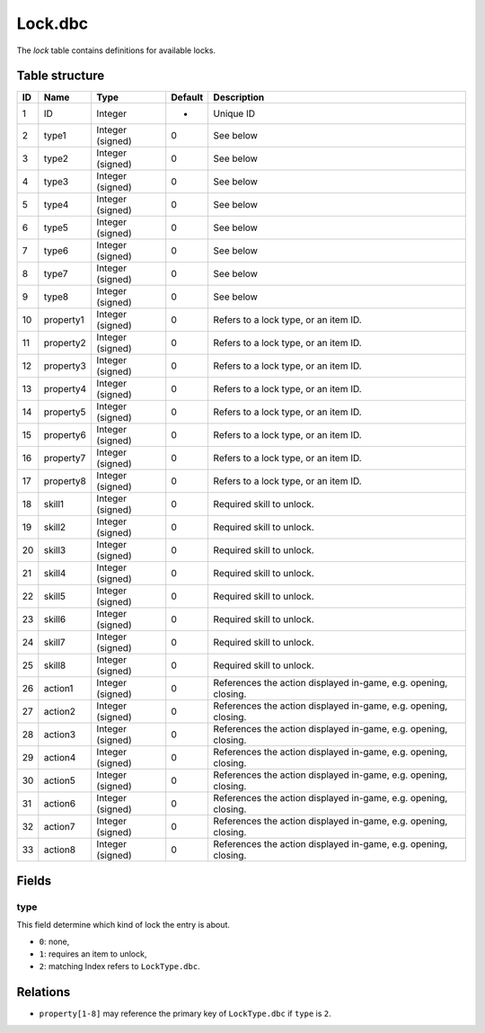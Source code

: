 .. _file-formats-dbc-lock:

========
Lock.dbc
========

The *lock* table contains definitions for available locks.

Table structure
---------------

+------+-------------+--------------------+-----------+-------------------------------------------------------------------+
| ID   | Name        | Type               | Default   | Description                                                       |
+======+=============+====================+===========+===================================================================+
| 1    | ID          | Integer            | -         | Unique ID                                                         |
+------+-------------+--------------------+-----------+-------------------------------------------------------------------+
| 2    | type1       | Integer (signed)   | 0         | See below                                                         |
+------+-------------+--------------------+-----------+-------------------------------------------------------------------+
| 3    | type2       | Integer (signed)   | 0         | See below                                                         |
+------+-------------+--------------------+-----------+-------------------------------------------------------------------+
| 4    | type3       | Integer (signed)   | 0         | See below                                                         |
+------+-------------+--------------------+-----------+-------------------------------------------------------------------+
| 5    | type4       | Integer (signed)   | 0         | See below                                                         |
+------+-------------+--------------------+-----------+-------------------------------------------------------------------+
| 6    | type5       | Integer (signed)   | 0         | See below                                                         |
+------+-------------+--------------------+-----------+-------------------------------------------------------------------+
| 7    | type6       | Integer (signed)   | 0         | See below                                                         |
+------+-------------+--------------------+-----------+-------------------------------------------------------------------+
| 8    | type7       | Integer (signed)   | 0         | See below                                                         |
+------+-------------+--------------------+-----------+-------------------------------------------------------------------+
| 9    | type8       | Integer (signed)   | 0         | See below                                                         |
+------+-------------+--------------------+-----------+-------------------------------------------------------------------+
| 10   | property1   | Integer (signed)   | 0         | Refers to a lock type, or an item ID.                             |
+------+-------------+--------------------+-----------+-------------------------------------------------------------------+
| 11   | property2   | Integer (signed)   | 0         | Refers to a lock type, or an item ID.                             |
+------+-------------+--------------------+-----------+-------------------------------------------------------------------+
| 12   | property3   | Integer (signed)   | 0         | Refers to a lock type, or an item ID.                             |
+------+-------------+--------------------+-----------+-------------------------------------------------------------------+
| 13   | property4   | Integer (signed)   | 0         | Refers to a lock type, or an item ID.                             |
+------+-------------+--------------------+-----------+-------------------------------------------------------------------+
| 14   | property5   | Integer (signed)   | 0         | Refers to a lock type, or an item ID.                             |
+------+-------------+--------------------+-----------+-------------------------------------------------------------------+
| 15   | property6   | Integer (signed)   | 0         | Refers to a lock type, or an item ID.                             |
+------+-------------+--------------------+-----------+-------------------------------------------------------------------+
| 16   | property7   | Integer (signed)   | 0         | Refers to a lock type, or an item ID.                             |
+------+-------------+--------------------+-----------+-------------------------------------------------------------------+
| 17   | property8   | Integer (signed)   | 0         | Refers to a lock type, or an item ID.                             |
+------+-------------+--------------------+-----------+-------------------------------------------------------------------+
| 18   | skill1      | Integer (signed)   | 0         | Required skill to unlock.                                         |
+------+-------------+--------------------+-----------+-------------------------------------------------------------------+
| 19   | skill2      | Integer (signed)   | 0         | Required skill to unlock.                                         |
+------+-------------+--------------------+-----------+-------------------------------------------------------------------+
| 20   | skill3      | Integer (signed)   | 0         | Required skill to unlock.                                         |
+------+-------------+--------------------+-----------+-------------------------------------------------------------------+
| 21   | skill4      | Integer (signed)   | 0         | Required skill to unlock.                                         |
+------+-------------+--------------------+-----------+-------------------------------------------------------------------+
| 22   | skill5      | Integer (signed)   | 0         | Required skill to unlock.                                         |
+------+-------------+--------------------+-----------+-------------------------------------------------------------------+
| 23   | skill6      | Integer (signed)   | 0         | Required skill to unlock.                                         |
+------+-------------+--------------------+-----------+-------------------------------------------------------------------+
| 24   | skill7      | Integer (signed)   | 0         | Required skill to unlock.                                         |
+------+-------------+--------------------+-----------+-------------------------------------------------------------------+
| 25   | skill8      | Integer (signed)   | 0         | Required skill to unlock.                                         |
+------+-------------+--------------------+-----------+-------------------------------------------------------------------+
| 26   | action1     | Integer (signed)   | 0         | References the action displayed in-game, e.g. opening, closing.   |
+------+-------------+--------------------+-----------+-------------------------------------------------------------------+
| 27   | action2     | Integer (signed)   | 0         | References the action displayed in-game, e.g. opening, closing.   |
+------+-------------+--------------------+-----------+-------------------------------------------------------------------+
| 28   | action3     | Integer (signed)   | 0         | References the action displayed in-game, e.g. opening, closing.   |
+------+-------------+--------------------+-----------+-------------------------------------------------------------------+
| 29   | action4     | Integer (signed)   | 0         | References the action displayed in-game, e.g. opening, closing.   |
+------+-------------+--------------------+-----------+-------------------------------------------------------------------+
| 30   | action5     | Integer (signed)   | 0         | References the action displayed in-game, e.g. opening, closing.   |
+------+-------------+--------------------+-----------+-------------------------------------------------------------------+
| 31   | action6     | Integer (signed)   | 0         | References the action displayed in-game, e.g. opening, closing.   |
+------+-------------+--------------------+-----------+-------------------------------------------------------------------+
| 32   | action7     | Integer (signed)   | 0         | References the action displayed in-game, e.g. opening, closing.   |
+------+-------------+--------------------+-----------+-------------------------------------------------------------------+
| 33   | action8     | Integer (signed)   | 0         | References the action displayed in-game, e.g. opening, closing.   |
+------+-------------+--------------------+-----------+-------------------------------------------------------------------+

Fields
------

type
~~~~

This field determine which kind of lock the entry is about.

-  ``0``: none,
-  ``1``: requires an item to unlock,
-  ``2``: matching Index refers to ``LockType.dbc``.

Relations
---------

-  ``property[1-8]`` may reference the primary key of ``LockType.dbc`` if ``type`` is ``2``.
